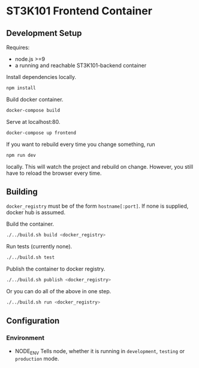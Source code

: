 * ST3K101 Frontend Container
** Development Setup
   Requires:
   - node.js >=9
   - a running and reachable ST3K101-backend container

   Install dependencies locally.
   #+BEGIN_SRC bash
     npm install
   #+END_SRC

   Build docker container.
   #+BEGIN_SRC bash
     docker-compose build
   #+END_SRC

   Serve at localhost:80.
   #+BEGIN_SRC bash
     docker-compose up frontend
   #+END_SRC

   If you want to rebuild every time you change something, run
   #+BEGIN_SRC bash
     npm run dev
   #+END_SRC
   locally. This will watch the project and rebuild on change.
   However, you still have to reload the browser every time.
** Building
   =docker_registry= must be of the form =hostname[:port]=. If none is
   supplied, docker hub is assumed.

   Build the container.
    #+BEGIN_SRC bash
      ./../build.sh build <docker_registry>
    #+END_SRC

    Run tests (currently none).
    #+BEGIN_SRC bash
      ./../build.sh test
    #+END_SRC

    Publish the container to docker registry.
    #+BEGIN_SRC bash
      ./../build.sh publish <docker_registry>
    #+END_SRC

    Or you can do all of the above in one step.
    #+BEGIN_SRC bash
      ./../build.sh run <docker_registry>
    #+END_SRC
** Configuration
*** Environment
    - NODE_ENV
      Tells node, whether it is running in =development=, =testing= or
      =production= mode.

